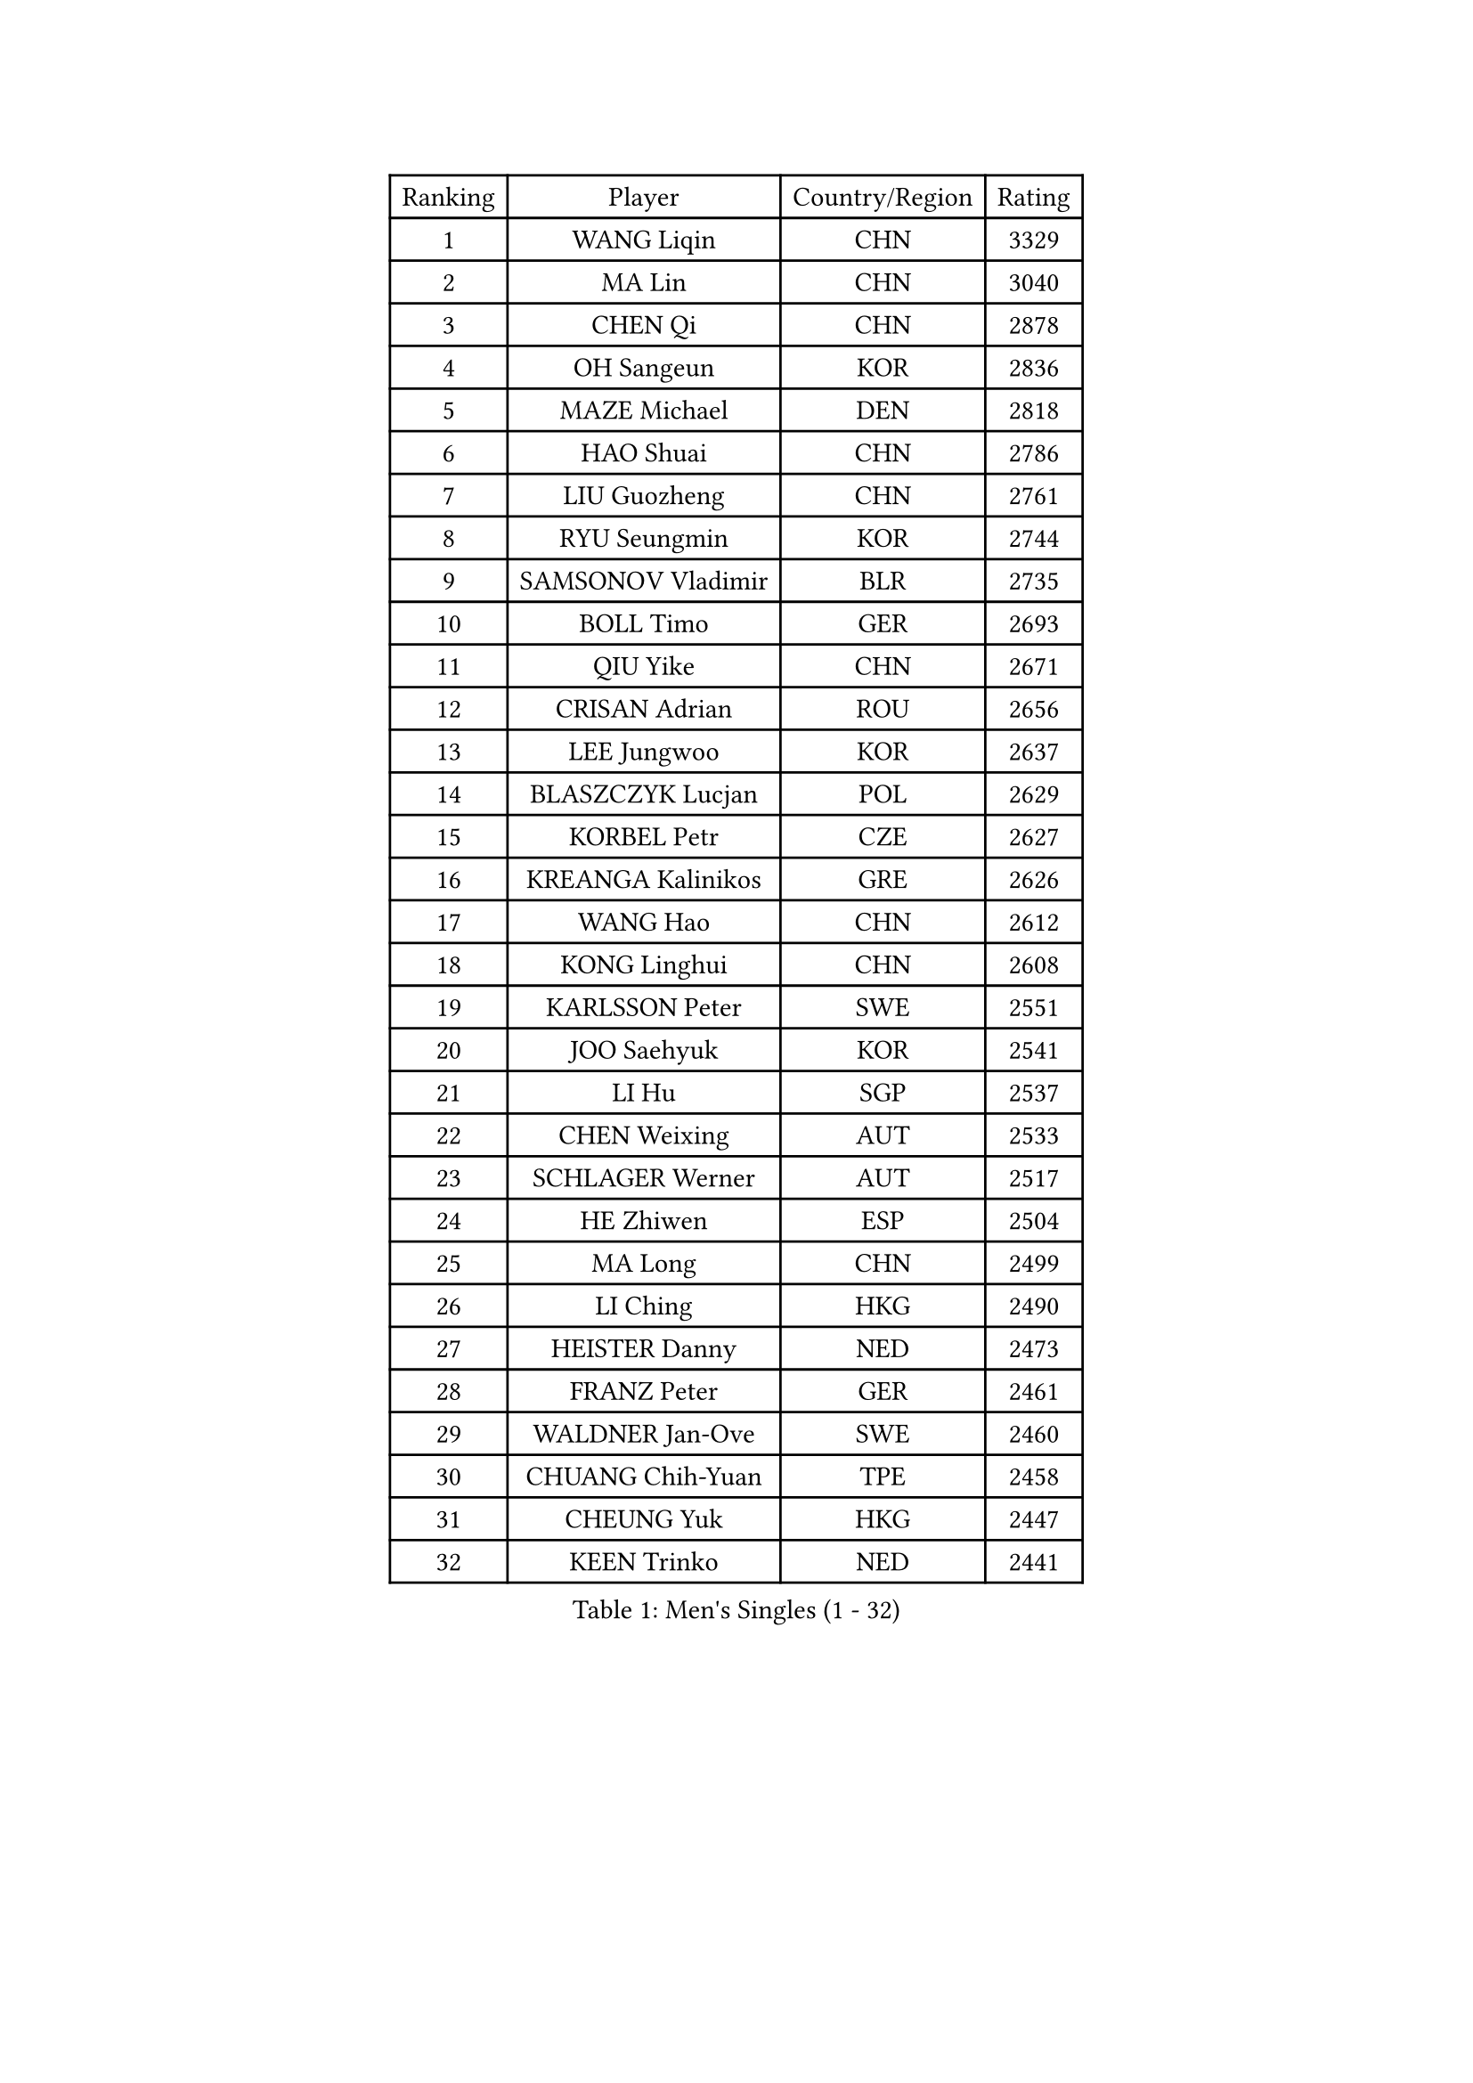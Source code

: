 
#set text(font: ("Courier New", "NSimSun"))
#figure(
  caption: "Men's Singles (1 - 32)",
    table(
      columns: 4,
      [Ranking], [Player], [Country/Region], [Rating],
      [1], [WANG Liqin], [CHN], [3329],
      [2], [MA Lin], [CHN], [3040],
      [3], [CHEN Qi], [CHN], [2878],
      [4], [OH Sangeun], [KOR], [2836],
      [5], [MAZE Michael], [DEN], [2818],
      [6], [HAO Shuai], [CHN], [2786],
      [7], [LIU Guozheng], [CHN], [2761],
      [8], [RYU Seungmin], [KOR], [2744],
      [9], [SAMSONOV Vladimir], [BLR], [2735],
      [10], [BOLL Timo], [GER], [2693],
      [11], [QIU Yike], [CHN], [2671],
      [12], [CRISAN Adrian], [ROU], [2656],
      [13], [LEE Jungwoo], [KOR], [2637],
      [14], [BLASZCZYK Lucjan], [POL], [2629],
      [15], [KORBEL Petr], [CZE], [2627],
      [16], [KREANGA Kalinikos], [GRE], [2626],
      [17], [WANG Hao], [CHN], [2612],
      [18], [KONG Linghui], [CHN], [2608],
      [19], [KARLSSON Peter], [SWE], [2551],
      [20], [JOO Saehyuk], [KOR], [2541],
      [21], [LI Hu], [SGP], [2537],
      [22], [CHEN Weixing], [AUT], [2533],
      [23], [SCHLAGER Werner], [AUT], [2517],
      [24], [HE Zhiwen], [ESP], [2504],
      [25], [MA Long], [CHN], [2499],
      [26], [LI Ching], [HKG], [2490],
      [27], [HEISTER Danny], [NED], [2473],
      [28], [FRANZ Peter], [GER], [2461],
      [29], [WALDNER Jan-Ove], [SWE], [2460],
      [30], [CHUANG Chih-Yuan], [TPE], [2458],
      [31], [CHEUNG Yuk], [HKG], [2447],
      [32], [KEEN Trinko], [NED], [2441],
    )
  )#pagebreak()

#set text(font: ("Courier New", "NSimSun"))
#figure(
  caption: "Men's Singles (33 - 64)",
    table(
      columns: 4,
      [Ranking], [Player], [Country/Region], [Rating],
      [33], [HOU Yingchao], [CHN], [2438],
      [34], [MA Wenge], [CHN], [2434],
      [35], [SUCH Bartosz], [POL], [2432],
      [36], [BENTSEN Allan], [DEN], [2429],
      [37], [LIM Jaehyun], [KOR], [2406],
      [38], [LIN Ju], [DOM], [2400],
      [39], [FEJER-KONNERTH Zoltan], [GER], [2397],
      [40], [ROSSKOPF Jorg], [GER], [2396],
      [41], [FENG Zhe], [BUL], [2395],
      [42], [STEGER Bastian], [GER], [2371],
      [43], [XU Xin], [CHN], [2371],
      [44], [GRUJIC Slobodan], [SRB], [2370],
      [45], [PERSSON Jorgen], [SWE], [2369],
      [46], [GAO Ning], [SGP], [2365],
      [47], [PLACHY Josef], [CZE], [2361],
      [48], [PAVELKA Tomas], [CZE], [2356],
      [49], [YOSHIDA Kaii], [JPN], [2349],
      [50], [TRUKSA Jaromir], [SVK], [2343],
      [51], [ZENG Cem], [TUR], [2340],
      [52], [SUSS Christian], [GER], [2336],
      [53], [LEGOUT Christophe], [FRA], [2325],
      [54], [SMIRNOV Alexey], [RUS], [2317],
      [55], [TRAN Tuan Quynh], [VIE], [2298],
      [56], [LUNDQVIST Jens], [SWE], [2295],
      [57], [YANG Zi], [SGP], [2294],
      [58], [LEUNG Chu Yan], [HKG], [2291],
      [59], [ELOI Damien], [FRA], [2279],
      [60], [ZHANG Jike], [CHN], [2278],
      [61], [TUGWELL Finn], [DEN], [2276],
      [62], [MAZUNOV Dmitry], [RUS], [2269],
      [63], [KO Lai Chak], [HKG], [2267],
      [64], [CHIANG Peng-Lung], [TPE], [2258],
    )
  )#pagebreak()

#set text(font: ("Courier New", "NSimSun"))
#figure(
  caption: "Men's Singles (65 - 96)",
    table(
      columns: 4,
      [Ranking], [Player], [Country/Region], [Rating],
      [65], [GIONIS Panagiotis], [GRE], [2256],
      [66], [LEE Jinkwon], [KOR], [2244],
      [67], [OLEJNIK Martin], [CZE], [2243],
      [68], [MONRAD Martin], [DEN], [2241],
      [69], [MIZUTANI Jun], [JPN], [2229],
      [70], [CHTCHETININE Evgueni], [BLR], [2229],
      [71], [LIU Song], [ARG], [2228],
      [72], [ERLANDSEN Geir], [NOR], [2226],
      [73], [YANG Min], [ITA], [2221],
      [74], [MATSUSHITA Koji], [JPN], [2219],
      [75], [SHAN Mingjie], [CHN], [2219],
      [76], [WOSIK Torben], [GER], [2216],
      [77], [PRIMORAC Zoran], [CRO], [2213],
      [78], [MANSSON Magnus], [SWE], [2208],
      [79], [KISHIKAWA Seiya], [JPN], [2206],
      [80], [CHILA Patrick], [FRA], [2204],
      [81], [WU Chih-Chi], [TPE], [2200],
      [82], [PARAPANOV Konstantin], [BUL], [2200],
      [83], [HIELSCHER Lars], [GER], [2197],
      [84], [ZHUANG David], [USA], [2195],
      [85], [SCHLICHTER Jorg], [GER], [2193],
      [86], [TORIOLA Segun], [NGR], [2193],
      [87], [VYBORNY Richard], [CZE], [2192],
      [88], [KUZMIN Fedor], [RUS], [2192],
      [89], [SAIVE Jean-Michel], [BEL], [2184],
      [90], [KEINATH Thomas], [SVK], [2184],
      [91], [ZHMUDENKO Yaroslav], [UKR], [2180],
      [92], [GUO Jinhao], [CHN], [2179],
      [93], [SALEH Ahmed], [EGY], [2174],
      [94], [CHO Jihoon], [KOR], [2174],
      [95], [#text(gray, "YAN Sen")], [CHN], [2168],
      [96], [SEREDA Peter], [SVK], [2165],
    )
  )#pagebreak()

#set text(font: ("Courier New", "NSimSun"))
#figure(
  caption: "Men's Singles (97 - 128)",
    table(
      columns: 4,
      [Ranking], [Player], [Country/Region], [Rating],
      [97], [DIDUKH Oleksandr], [UKR], [2161],
      [98], [HAKANSSON Fredrik], [SWE], [2158],
      [99], [VAINULA Vallot], [EST], [2151],
      [100], [ZHANG Chao], [CHN], [2149],
      [101], [#text(gray, "KRZESZEWSKI Tomasz")], [POL], [2149],
      [102], [PHUNG Armand], [FRA], [2148],
      [103], [KARAKASEVIC Aleksandar], [SRB], [2145],
      [104], [TANG Peng], [HKG], [2143],
      [105], [CHO Eonrae], [KOR], [2140],
      [106], [FAZEKAS Peter], [HUN], [2140],
      [107], [SHMYREV Maxim], [RUS], [2139],
      [108], [MOLDOVAN Istvan], [NOR], [2135],
      [109], [ACHANTA Sharath Kamal], [IND], [2135],
      [110], [MOLIN Magnus], [SWE], [2131],
      [111], [SEO Dongchul], [KOR], [2128],
      [112], [KUSINSKI Marcin], [POL], [2127],
      [113], [SIMONER Christoph], [AUT], [2119],
      [114], [ZOOGLING Mikael], [SWE], [2114],
      [115], [APOLONIA Tiago], [POR], [2113],
      [116], [SAIVE Philippe], [BEL], [2112],
      [117], [KOSTAL Radek], [CZE], [2112],
      [118], [ST LOUIS Dexter], [TTO], [2110],
      [119], [#text(gray, "YOSHITOMI Eigo")], [JPN], [2108],
      [120], [TOSIC Roko], [CRO], [2107],
      [121], [#text(gray, "GIARDINA Umberto")], [ITA], [2101],
      [122], [ZHOU Bin], [CHN], [2101],
      [123], [SKACHKOV Kirill], [RUS], [2099],
      [124], [KIHO Shinnosuke], [JPN], [2098],
      [125], [MILICEVIC Srdan], [BIH], [2097],
      [126], [LEE Chulseung], [KOR], [2096],
      [127], [ZWICKL Daniel], [HUN], [2094],
      [128], [#text(gray, "KAYAMA Hyogo")], [JPN], [2093],
    )
  )